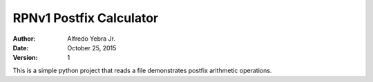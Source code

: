 RPNv1 Postfix Calculator
########################

:Author: Alfredo Yebra Jr.
:Date: October 25, 2015
:Version: 1

This is a simple python project that reads a file demonstrates postfix arithmetic operations.
